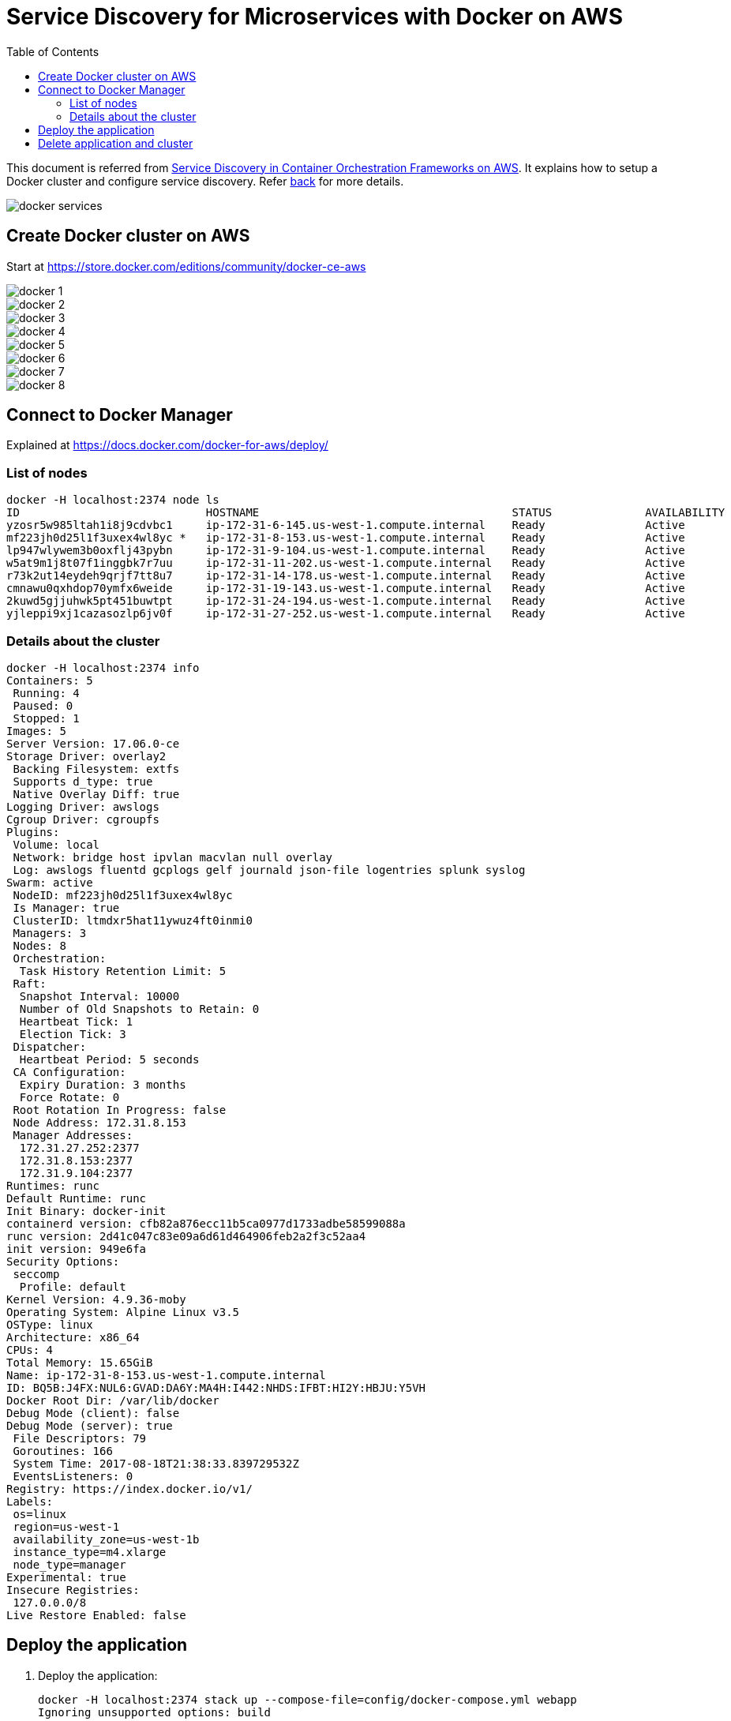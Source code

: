 :toc:

= Service Discovery for Microservices with Docker on AWS

This document is referred from link:readme.adoc[Service Discovery in Container Orchestration Frameworks on AWS]. It explains how to setup a Docker cluster and configure service discovery. Refer link:readme.adoc[back] for more details.

[.thumb]
image::images/docker-services.png[]

== Create Docker cluster on AWS

Start at https://store.docker.com/editions/community/docker-ce-aws

[.thumb]
image::images/docker-1.png[]

[.thumb]
image::images/docker-2.png[]

[.thumb]
image::images/docker-3.png[]

[.thumb]
image::images/docker-4.png[]

[.thumb]
image::images/docker-5.png[]

[.thumb]
image::images/docker-6.png[]

[.thumb]
image::images/docker-7.png[]

[.thumb]
image::images/docker-8.png[]


== Connect to Docker Manager

Explained at https://docs.docker.com/docker-for-aws/deploy/

=== List of nodes

```
docker -H localhost:2374 node ls
ID                            HOSTNAME                                      STATUS              AVAILABILITY        MANAGER STATUS
yzosr5w985ltah1i8j9cdvbc1     ip-172-31-6-145.us-west-1.compute.internal    Ready               Active              
mf223jh0d25l1f3uxex4wl8yc *   ip-172-31-8-153.us-west-1.compute.internal    Ready               Active              Reachable
lp947wlywem3b0oxflj43pybn     ip-172-31-9-104.us-west-1.compute.internal    Ready               Active              Leader
w5at9m1j8t07f1inggbk7r7uu     ip-172-31-11-202.us-west-1.compute.internal   Ready               Active              
r73k2ut14eydeh9qrjf7tt8u7     ip-172-31-14-178.us-west-1.compute.internal   Ready               Active              
cmnawu0qxhdop70ymfx6weide     ip-172-31-19-143.us-west-1.compute.internal   Ready               Active              
2kuwd5gjjuhwk5pt451buwtpt     ip-172-31-24-194.us-west-1.compute.internal   Ready               Active              
yjleppi9xj1cazasozlp6jv0f     ip-172-31-27-252.us-west-1.compute.internal   Ready               Active              Reachable
```

=== Details about the cluster

```
docker -H localhost:2374 info
Containers: 5
 Running: 4
 Paused: 0
 Stopped: 1
Images: 5
Server Version: 17.06.0-ce
Storage Driver: overlay2
 Backing Filesystem: extfs
 Supports d_type: true
 Native Overlay Diff: true
Logging Driver: awslogs
Cgroup Driver: cgroupfs
Plugins: 
 Volume: local
 Network: bridge host ipvlan macvlan null overlay
 Log: awslogs fluentd gcplogs gelf journald json-file logentries splunk syslog
Swarm: active
 NodeID: mf223jh0d25l1f3uxex4wl8yc
 Is Manager: true
 ClusterID: ltmdxr5hat11ywuz4ft0inmi0
 Managers: 3
 Nodes: 8
 Orchestration:
  Task History Retention Limit: 5
 Raft:
  Snapshot Interval: 10000
  Number of Old Snapshots to Retain: 0
  Heartbeat Tick: 1
  Election Tick: 3
 Dispatcher:
  Heartbeat Period: 5 seconds
 CA Configuration:
  Expiry Duration: 3 months
  Force Rotate: 0
 Root Rotation In Progress: false
 Node Address: 172.31.8.153
 Manager Addresses:
  172.31.27.252:2377
  172.31.8.153:2377
  172.31.9.104:2377
Runtimes: runc
Default Runtime: runc
Init Binary: docker-init
containerd version: cfb82a876ecc11b5ca0977d1733adbe58599088a
runc version: 2d41c047c83e09a6d61d464906feb2a2f3c52aa4
init version: 949e6fa
Security Options:
 seccomp
  Profile: default
Kernel Version: 4.9.36-moby
Operating System: Alpine Linux v3.5
OSType: linux
Architecture: x86_64
CPUs: 4
Total Memory: 15.65GiB
Name: ip-172-31-8-153.us-west-1.compute.internal
ID: BQ5B:J4FX:NUL6:GVAD:DA6Y:MA4H:I442:NHDS:IFBT:HI2Y:HBJU:Y5VH
Docker Root Dir: /var/lib/docker
Debug Mode (client): false
Debug Mode (server): true
 File Descriptors: 79
 Goroutines: 166
 System Time: 2017-08-18T21:38:33.839729532Z
 EventsListeners: 0
Registry: https://index.docker.io/v1/
Labels:
 os=linux
 region=us-west-1
 availability_zone=us-west-1b
 instance_type=m4.xlarge
 node_type=manager
Experimental: true
Insecure Registries:
 127.0.0.0/8
Live Restore Enabled: false
```

== Deploy the application

. Deploy the application:
+
```
docker -H localhost:2374 stack up --compose-file=config/docker-compose.yml webapp
Ignoring unsupported options: build

Creating network webapp_default
Creating service webapp_name-service
Creating service webapp_webapp-service
Creating service webapp_greeter-service
```
+
. List the services:
+
```
docker -H localhost:2374 service ls
ID                  NAME                     MODE                REPLICAS            IMAGE                              PORTS
149hms4paf7b        webapp_webapp-service    replicated          1/1                 arungupta/webapp-service:latest    *:8080->8080/tcp
c6j39rmxi2ix        webapp_name-service      replicated          1/1                 arungupta/name-service:latest      
ttwfk3jgew42        webapp_greeter-service   replicated          1/1                 arungupta/greeter-service:latest  
```
+
. Create an inbound rule for the Master to allow connections over port 80:
+
[.thumb]
image::images/docker-9.png[]

== Delete application and cluster

```
docker -H localhost:2374 stack rm webapp
```

Make sure to delete the CloudFormation template.

